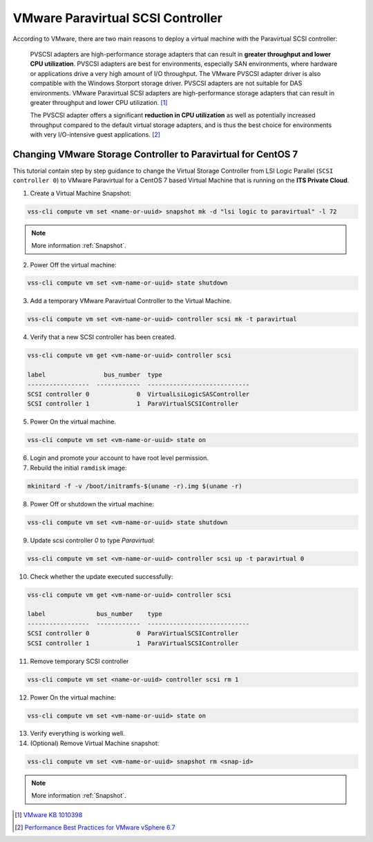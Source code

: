 .. _PVSCSI:

VMware Paravirtual SCSI Controller
==================================

According to VMware, there are two main reasons to deploy a virtual machine with the Paravirtual SCSI controller:

  PVSCSI adapters are high-performance storage adapters that can result in **greater throughput and lower CPU utilization**.
  PVSCSI adapters are best for environments, especially SAN environments, where hardware or applications drive a very high amount of I/O throughput.
  The VMware PVSCSI adapter driver is also compatible with the Windows Storport storage driver. PVSCSI adapters are not suitable for DAS environments.
  VMware Paravirtual SCSI adapters are high-performance storage adapters that can result in greater throughput and lower CPU utilization. [1]_

  The PVSCSI adapter offers a significant **reduction in CPU utilization** as well as potentially increased throughput compared to
  the default virtual storage adapters, and is thus the best choice for environments with very I/O-intensive guest applications. [2]_


Changing VMware Storage Controller to Paravirtual for CentOS 7
--------------------------------------------------------------

This tutorial contain step by step guidance to change the Virtual Storage Controller from LSI Logic Parallel
(``SCSI controller 0``) to VMware Paravirtual for a CentOS 7 based Virtual Machine that is running on the **ITS Private Cloud**.


1. Create a Virtual Machine Snapshot:

.. code-block:: bash

    vss-cli compute vm set <name-or-uuid> snapshot mk -d "lsi logic to paravirtual" -l 72

.. note::

    More information :ref:`Snapshot`.

2. Power Off the virtual machine:

.. code-block:: bash

    vss-cli compute vm set <vm-name-or-uuid> state shutdown

3. Add a temporary VMware Paravirtual Controller to the Virtual Machine.

.. code-block:: bash

    vss-cli compute vm set <vm-name-or-uuid> controller scsi mk -t paravirtual

4. Verify that a new SCSI controller has been created.

.. code-block:: bash

    vss-cli compute vm get <vm-name-or-uuid> controller scsi

    label                bus_number  type
    -----------------  ------------  ----------------------------
    SCSI controller 0             0  VirtualLsiLogicSASController
    SCSI controller 1             1  ParaVirtualSCSIController

5. Power On the virtual machine.

.. code-block:: bash

    vss-cli compute vm set <vm-name-or-uuid> state on


6. Login and promote your account to have root level permission.
7. Rebuild the initial ``ramdisk`` image:

.. code-block:: bash

    mkinitard -f -v /boot/initramfs-$(uname -r).img $(uname -r)

8. Power Off or shutdown the virtual machine:

.. code-block:: bash

    vss-cli compute vm set <vm-name-or-uuid> state shutdown

9. Update scsi controller `0` to type `Paravirtual`:

.. code-block:: bash

    vss-cli compute vm set <vm-name-or-uuid> controller scsi up -t paravirtual 0

10. Check whether the update executed successfully:

.. code-block:: bash

    vss-cli compute vm get <vm-name-or-uuid> controller scsi

    label              bus_number    type
    -----------------  ------------  ----------------------------
    SCSI controller 0             0  ParaVirtualSCSIController
    SCSI controller 1             1  ParaVirtualSCSIController

11. Remove temporary SCSI controller

.. code-block:: bash

    vss-cli compute vm set <name-or-uuid> controller scsi rm 1

12. Power On the virtual machine:

.. code-block:: bash

    vss-cli compute vm set <vm-name-or-uuid> state on

13. Verify everything is working well.

14. (Optional) Remove Virtual Machine snapshot:

.. code-block:: bash

    vss-cli compute vm set <vm-name-or-uuid> snapshot rm <snap-id>

.. note::

    More information :ref:`Snapshot`.



.. [1] `VMware KB 1010398 <https://kb.vmware.com/s/article/1010398>`_
.. [2] `Performance Best Practices for VMware vSphere 6.7 <https://www.vmware.com/content/dam/digitalmarketing/vmware/en/pdf/techpaper/performance/vsphere-esxi-vcenter-server-67-performance-best-practices.pdf>`_